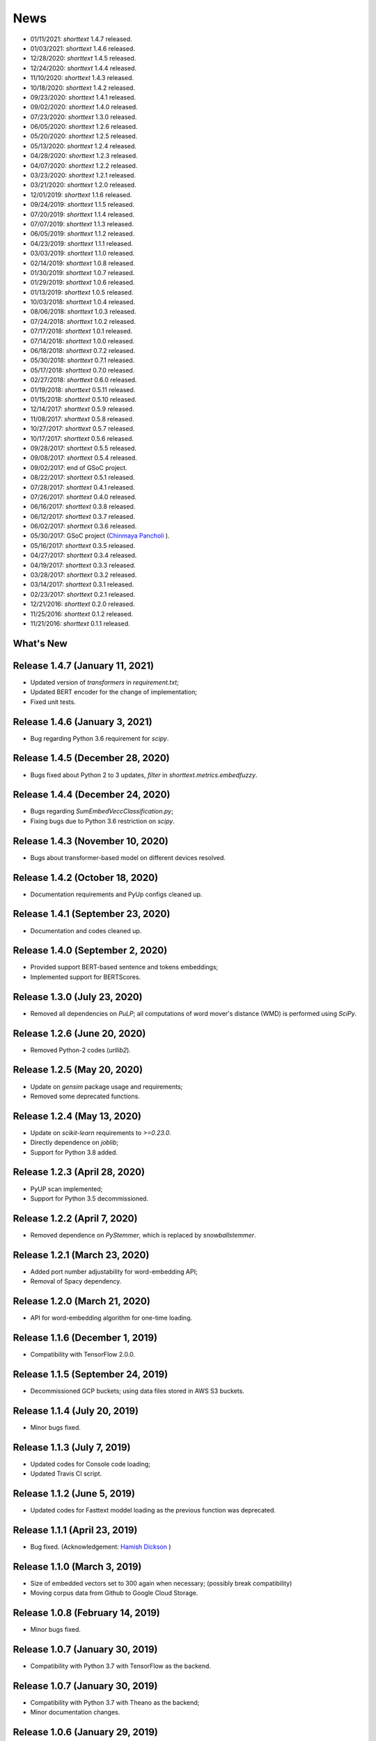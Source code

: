 News
====

* 01/11/2021: `shorttext` 1.4.7 released.
* 01/03/2021: `shorttext` 1.4.6 released.
* 12/28/2020: `shorttext` 1.4.5 released.
* 12/24/2020: `shorttext` 1.4.4 released.
* 11/10/2020: `shorttext` 1.4.3 released.
* 10/18/2020: `shorttext` 1.4.2 released.
* 09/23/2020: `shorttext` 1.4.1 released.
* 09/02/2020: `shorttext` 1.4.0 released.
* 07/23/2020: `shorttext` 1.3.0 released.
* 06/05/2020: `shorttext` 1.2.6 released.
* 05/20/2020: `shorttext` 1.2.5 released.
* 05/13/2020: `shorttext` 1.2.4 released.
* 04/28/2020: `shorttext` 1.2.3 released.
* 04/07/2020: `shorttext` 1.2.2 released.
* 03/23/2020: `shorttext` 1.2.1 released.
* 03/21/2020: `shorttext` 1.2.0 released.
* 12/01/2019: `shorttext` 1.1.6 released.
* 09/24/2019: `shorttext` 1.1.5 released.
* 07/20/2019: `shorttext` 1.1.4 released.
* 07/07/2019: `shorttext` 1.1.3 released.
* 06/05/2019: `shorttext` 1.1.2 released.
* 04/23/2019: `shorttext` 1.1.1 released.
* 03/03/2019: `shorttext` 1.1.0 released.
* 02/14/2019: `shorttext` 1.0.8 released.
* 01/30/2019: `shorttext` 1.0.7 released.
* 01/29/2019: `shorttext` 1.0.6 released.
* 01/13/2019: `shorttext` 1.0.5 released.
* 10/03/2018: `shorttext` 1.0.4 released.
* 08/06/2018: `shorttext` 1.0.3 released.
* 07/24/2018: `shorttext` 1.0.2 released.
* 07/17/2018: `shorttext` 1.0.1 released.
* 07/14/2018: `shorttext` 1.0.0 released.
* 06/18/2018: `shorttext` 0.7.2 released.
* 05/30/2018: `shorttext` 0.7.1 released.
* 05/17/2018: `shorttext` 0.7.0 released.
* 02/27/2018: `shorttext` 0.6.0 released.
* 01/19/2018: `shorttext` 0.5.11 released.
* 01/15/2018: `shorttext` 0.5.10 released.
* 12/14/2017: `shorttext` 0.5.9 released.
* 11/08/2017: `shorttext` 0.5.8 released.
* 10/27/2017: `shorttext` 0.5.7 released.
* 10/17/2017: `shorttext` 0.5.6 released.
* 09/28/2017: `shorttext` 0.5.5 released.
* 09/08/2017: `shorttext` 0.5.4 released.
* 09/02/2017: end of GSoC project.
* 08/22/2017: `shorttext` 0.5.1 released.
* 07/28/2017: `shorttext` 0.4.1 released.
* 07/26/2017: `shorttext` 0.4.0 released.
* 06/16/2017: `shorttext` 0.3.8 released.
* 06/12/2017: `shorttext` 0.3.7 released.
* 06/02/2017: `shorttext` 0.3.6 released.
* 05/30/2017: GSoC project (`Chinmaya Pancholi
  <https://rare-technologies.com/google-summer-of-code-2017-week-1-on-integrating-gensim-with-scikit-learn-and-keras/>`_ ).
* 05/16/2017: `shorttext` 0.3.5 released.
* 04/27/2017: `shorttext` 0.3.4 released.
* 04/19/2017: `shorttext` 0.3.3 released.
* 03/28/2017: `shorttext` 0.3.2 released.
* 03/14/2017: `shorttext` 0.3.1 released.
* 02/23/2017: `shorttext` 0.2.1 released.
* 12/21/2016: `shorttext` 0.2.0 released.
* 11/25/2016: `shorttext` 0.1.2 released.
* 11/21/2016: `shorttext` 0.1.1 released.

What's New
----------

Release 1.4.7 (January 11, 2021)
--------------------------------

* Updated version of `transformers` in `requirement.txt`;
* Updated BERT encoder for the change of implementation;
* Fixed unit tests.

Release 1.4.6 (January 3, 2021)
-------------------------------

* Bug regarding Python 3.6 requirement for `scipy`.

Release 1.4.5 (December 28, 2020)
---------------------------------

* Bugs fixed about Python 2 to 3 updates, `filter` in `shorttext.metrics.embedfuzzy`.

Release 1.4.4 (December 24, 2020)
---------------------------------

* Bugs regarding `SumEmbedVeccClassification.py`;
* Fixing bugs due to Python 3.6 restriction on `scipy`.


Release 1.4.3 (November 10, 2020)
---------------------------------

* Bugs about transformer-based model on different devices resolved.

Release 1.4.2 (October 18, 2020)
----------------------------------

* Documentation requirements and PyUp configs cleaned up.

Release 1.4.1 (September 23, 2020)
----------------------------------

* Documentation and codes cleaned up.

Release 1.4.0 (September 2, 2020)
---------------------------------

* Provided support BERT-based sentence and tokens embeddings;
* Implemented support for BERTScores.

Release 1.3.0 (July 23, 2020)
-----------------------------

* Removed all dependencies on `PuLP`; all computations of word mover's distance (WMD) is performed using `SciPy`.

Release 1.2.6 (June 20, 2020)
-----------------------------

* Removed Python-2 codes (`urllib2`).

Release 1.2.5 (May 20, 2020)
----------------------------

* Update on `gensim` package usage and requirements;
* Removed some deprecated functions.

Release 1.2.4 (May 13, 2020)
----------------------------

* Update on `scikit-learn` requirements to `>=0.23.0`.
* Directly dependence on `joblib`;
* Support for Python 3.8 added.

Release 1.2.3 (April 28, 2020)
------------------------------

* PyUP scan implemented;
* Support for Python 3.5 decommissioned.

Release 1.2.2 (April 7, 2020)
-----------------------------

* Removed dependence on `PyStemmer`, which is replaced by `snowballstemmer`.

Release 1.2.1 (March 23, 2020)
------------------------------

* Added port number adjustability for word-embedding API;
* Removal of Spacy dependency.

Release 1.2.0 (March 21, 2020)
------------------------------

* API for word-embedding algorithm for one-time loading.


Release 1.1.6 (December 1, 2019)
--------------------------------

* Compatibility with TensorFlow 2.0.0.


Release 1.1.5 (September 24, 2019)
----------------------------------

* Decommissioned GCP buckets; using data files stored in AWS S3 buckets.


Release 1.1.4 (July 20, 2019)
-----------------------------

* Minor bugs fixed.

Release 1.1.3 (July 7, 2019)
----------------------------

* Updated codes for Console code loading;
* Updated Travis CI script.

Release 1.1.2 (June 5, 2019)
-----------------------------

* Updated codes for Fasttext moddel loading as the previous function was deprecated.

Release 1.1.1 (April 23, 2019)
------------------------------

* Bug fixed. (Acknowledgement: `Hamish Dickson
  <https://github.com/hamishdickson>`_ )

Release 1.1.0 (March 3, 2019)
-----------------------------

* Size of embedded vectors set to 300 again when necessary; (possibly break compatibility)
* Moving corpus data from Github to Google Cloud Storage.


Release 1.0.8 (February 14, 2019)
---------------------------------

* Minor bugs fixed.


Release 1.0.7 (January 30, 2019)
--------------------------------

* Compatibility with Python 3.7 with TensorFlow as the backend.

Release 1.0.7 (January 30, 2019)
--------------------------------

* Compatibility with Python 3.7 with Theano as the backend;
* Minor documentation changes.


Release 1.0.6 (January 29, 2019)
--------------------------------

* Documentation change;
* Word-embedding model used in unit test stored in Amazon S3 bucket.


Release 1.0.5 (January 13, 2019)
--------------------------------

* Minor versioning bug fixed.


Release 1.0.4 (October 3, 2018)
-------------------------------

* Package `keras` requirement updated;
* Less dependence on `pandas`.


Release 1.0.3 (August 6, 2018)
------------------------------

* Bugs regarding I/O of `SumEmbeddedVecClassifier`.

Release 1.0.2 (July 24, 2018)
-----------------------------

* Minor bugs regarding installation fixed.

Release 1.0.1 (July 14, 2018)
-----------------------------

* Minor bugs fixed.

Release 1.0.0 (July 14, 2018)
-----------------------------

* Python-3 compatibility;
* Replacing the original stemmer to use Snowball;
* Certain functions cythonized;
* Various bugs fixed.

Release 0.7.2 (June 18, 2018)
-----------------------------

* Damerau-Levenshtein distance and longest common prefix implemented using Cython.

Release 0.7.1 (May 30, 2018)
----------------------------

* Decorator replaced by base class `CompactIOMachine`;
* API included in documentation.


Release 0.7.0 (May 17, 2018)
----------------------------

* Spelling corrections and fuzzy logic;
* More unit tests.


Release 0.6.0 (February 27, 2018)
---------------------------------

* Support of character-based sequence-to-sequence (seq2seq) models.


Release 0.5.11 (January 19, 2018)
---------------------------------

* Removal of word-embedding `keras`-type layers.

Release 0.5.10 (January 15, 2018)
---------------------------------

* Support of encoder module for character-based models;
* Implementation of document-term matrix (DTM).

Release 0.5.9 (December 14, 2017)
---------------------------------

* Support of Poincare embedding;
* Code optimization;
* Script `ShortTextWord2VecSimilarity` updated to `ShortTextWordEmbedSimilarity`.

Release 0.5.8 (November 8, 2017)
--------------------------------

* Removed most explicit user-specification of `vecsize` for given word-embedding models;
* Removed old namespace for topic models (no more backward compatibility).
* Integration of [FastText](https://github.com/facebookresearch/fastText).


Release 0.5.7 (October 27, 2017)
--------------------------------

* Removed most explicit user-specification of `vecsize` for given word-embedding models;
* Removed old namespace for topic models (hence no more backward compatibility).

Release 0.5.6 (October 17, 2017)
--------------------------------

* Updated the neural network framework due to the change in `gensim` API.

Release 0.5.5 (September 28, 2017)
----------------------------------

* Script `ShortTextCategorizerConsole` updated.

Release 0.5.4 (September 8, 2017)
---------------------------------

* Bug fixed;
* New scripts for finding distances between sentences;
* Finding similarity between two sentences using Jaccard index.

End of GSoC Program (September 2, 2017)
---------------------------------------

Chinmaya summarized his GSoC program in his blog post posted in `RaRe Incubator
<https://rare-technologies.com/chinmayas-gsoc-2017-summary-integration-with-sklearn-keras-and-implementing-fasttext/>`_.


Release 0.5.1 (August 22, 2017)
-------------------------------

* Implementation of Damerau-Levenshtein distance and soft Jaccard score;
* Implementation of Word Mover's distance.


Release 0.4.1 (July 28, 2017)
-----------------------------

* Further Travis.CI update tests;
* Model file I/O updated (for huge models);
* Migrating documentation to [readthedocs.org](readthedocs.org); previous documentation at `Pythonhosted.org` destroyed.


Release 0.4.0 (July 26, 2017)
-----------------------------

* Maximum entropy models;
* Use of `gensim` Word2Vec `keras` layers;
* Incorporating new features from `gensim`;
* Use of Travis.CI for pull request testing.

Release 0.3.8 (June 16, 2017)
-----------------------------

* Bug fixed on `sumvecframeworks`.

Release 0.3.7 (June 12, 2017)
-----------------------------

* Bug fixed on `VarNNSumEmbedVecClassifier`.

Release 0.3.6 (June 2, 2017)
----------------------------

* Added deprecation decorator;
* Fixed path configurations;
* Added "update" corpus capability to `gensim` models.

Google Summer of Code (May 30, 2017)
------------------------------------

Chinamaya Pancholi, a Google Summer of Code (GSoC) student, is involved in
the open-source development of `gensim`, that his project will be very related
to the `shorttext` package. More information can be found in his first `blog entry
<https://rare-technologies.com/google-summer-of-code-2017-week-1-on-integrating-gensim-with-scikit-learn-and-keras/>`_ .

Release 0.3.5 (May 16, 2017)
----------------------------

* Refactoring topic modeling to generators subpackage, but keeping package backward compatible.
* Added Inaugural Addresses as an example training data;
* Fixed bugs about package paths.

Release 0.3.4 (Apr 27, 2017)
----------------------------

* Fixed relative path loading problems.

Release 0.3.3 (Apr 19, 2017)
----------------------------

* Deleted `CNNEmbedVecClassifier`;
* Added script `ShortTextWord2VecSimilarity`.

`More Info
<https://datawarrior.wordpress.com/2017/04/20/release-of-shorttext-0-3-3/>`_


Release 0.3.2 (Mar 28, 2017)
----------------------------

* Bug fixed for `gensim` model I/O;
* Console scripts update;
* Neural networks up to Keras 2 standard (refer to `this
  <https://github.com/fchollet/keras/wiki/Keras-2.0-release-notes/>`_ ).

Release 0.3.1 (Mar 14, 2017)
----------------------------

* Compact model I/O: all models are in single files;
* Implementation of stacked generalization using logistic regression.

Release 0.2.1 (Feb 23, 2017)
----------------------------

* Removal attempts of loading GloVe model, as it can be run using `gensim` script;
* Confirmed compatibility of the package with `tensorflow`;
* Use of `spacy` for tokenization, instead of `nltk`;
* Use of `stemming` for Porter stemmer, instead of `nltk`;
* Removal of `nltk` dependencies;
* Simplifying the directory and module structures;
* Module packages updated.

`More Info
<https://datawarrior.wordpress.com/2017/02/24/release-of-shorttext-0-2-1/>`_

Release 0.2.0 (Dec 21, 2016)
----------------------------

Home: :doc:`index`